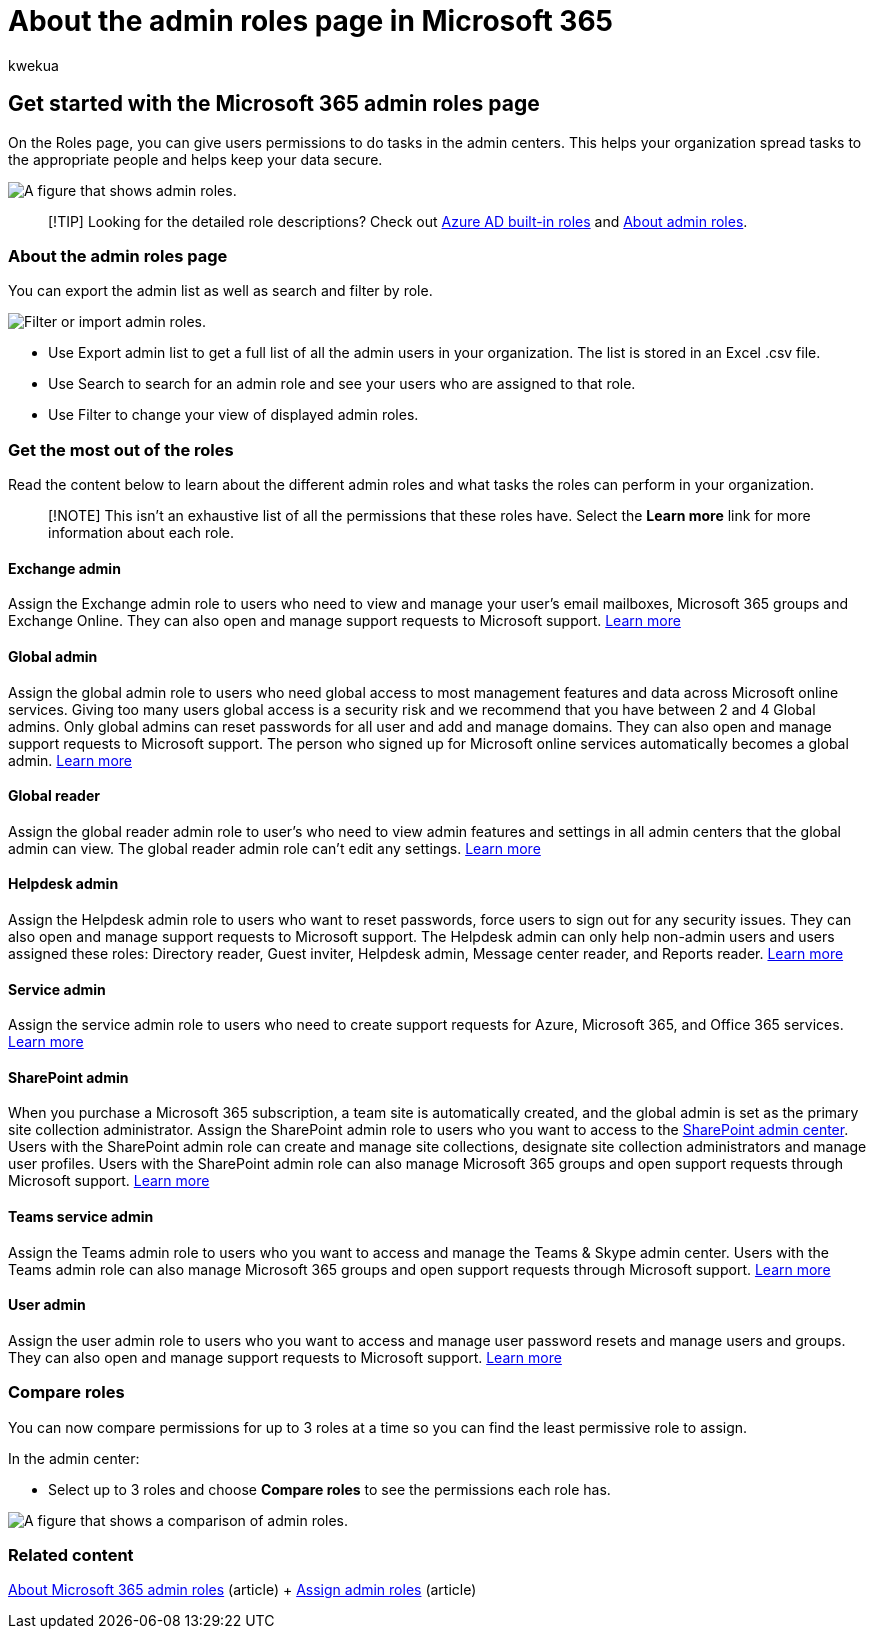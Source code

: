 = About the admin roles page in Microsoft 365
:audience: Admin
:author: kwekua
:description: Learn about admin roles, like the Service admin who opens support tickets, that map to business functions and have permissions for tasks in the admin center.
:f1.keywords: ["NOCSH"]
:manager: scotv
:ms.author: kwekua
:ms.collection: ["M365-subscription-management", "Adm_O365W"]
:ms.custom: ["AdminSurgePortfolio", "AdminTemplateSet", "admindeeplinkSPO"]
:ms.localizationpriority: medium
:ms.service: o365-administration
:ms.topic: overview
:search.appverid: ["BCS160", "MET150", "MOE150"]

== Get started with the Microsoft 365 admin roles page

On the Roles page, you can give users permissions to do tasks in the admin centers.
This helps your organization spread tasks to the appropriate people and helps keep your data secure.

image::../../media/roles-main-page.png[A figure that shows admin roles.]

____
[!TIP] Looking for the detailed role descriptions?
Check out link:/azure/active-directory/roles/permissions-reference[Azure AD built-in roles] and link:/microsoft-365/admin/add-users/about-admin-roles[About admin roles].
____

=== About the admin roles page

You can export the admin list as well as search and filter by role.

image::../../media/admin-role-page-options.png[Filter or import admin roles.]

* Use Export admin list to get a full list of all the admin users in your organization.
The list is stored in an Excel .csv file.
* Use Search to search for an admin role and see your users who are assigned to that role.
* Use Filter to change your view of displayed admin roles.

=== Get the most out of the roles

Read the content below to learn about the different admin roles and what tasks the roles can perform in your organization.

____
[!NOTE] This isn't an exhaustive list of all the permissions that these roles have.
Select the *Learn more* link for more information about each role.
____

==== Exchange admin

Assign the Exchange admin role to users who need to view and manage your user's email mailboxes, Microsoft 365 groups and Exchange Online.
They can also open and manage support requests to Microsoft support.
link:/microsoft-365/admin/add-users/about-exchange-online-admin-role[Learn more]

==== Global admin

Assign the global admin role to users who need global access to most management features and data across Microsoft online services.
Giving too many users global access is a security risk and we recommend that you have between 2 and 4 Global admins.
Only global admins can reset passwords for all user and add and manage domains.
They can also open and manage support requests to Microsoft support.
The person who signed up for Microsoft online services automatically becomes a global admin.
link:/microsoft-365/admin/add-users/about-admin-roles#roles-available-in-the-microsoft-365-admin-center[Learn more]

==== Global reader

Assign the global reader admin role to user's who need to view admin features and settings in all admin centers that the global admin can view.
The global reader admin role can't edit any settings.
link:/microsoft-365/admin/add-users/about-admin-roles#roles-available-in-the-microsoft-365-admin-center[Learn more]

==== Helpdesk admin

Assign the Helpdesk admin role to users who want to reset passwords, force users to sign out for any security issues.
They can also open and manage support requests to Microsoft support.
The Helpdesk admin can only help non-admin users and users assigned these roles: Directory reader, Guest inviter, Helpdesk admin, Message center reader, and Reports reader.
link:/microsoft-365/admin/add-users/about-admin-roles#roles-available-in-the-microsoft-365-admin-center[Learn more]

==== Service admin

Assign the service admin role to users who need to create support requests for Azure, Microsoft 365, and Office 365 services.
link:/microsoft-365/admin/add-users/about-admin-roles#roles-available-in-the-microsoft-365-admin-center[Learn more]

==== SharePoint admin

When you purchase a Microsoft 365 subscription, a team site is automatically created, and the global admin is set as the primary site collection administrator.
Assign the SharePoint admin role to users who you want to access to the https://go.microsoft.com/fwlink/?linkid=2185219[SharePoint admin center].
Users with the SharePoint admin role can create and manage site collections, designate site collection administrators and manage user profiles.
Users with the SharePoint admin role can also manage Microsoft 365 groups and open support requests through Microsoft support.
link:/sharepoint/sharepoint-admin-role[Learn more]

==== Teams service admin

Assign the Teams admin role to users who you want to access and manage the Teams & Skype admin center.
Users with the Teams admin role can also manage Microsoft 365 groups and open support requests through Microsoft support.
link:/MicrosoftTeams/using-admin-roles[Learn more]

==== User admin

Assign the user admin role to users who you want to access and manage user password resets and manage users and groups.
They can also open and manage support requests to Microsoft support.
link:/microsoft-365/admin/add-users/about-admin-roles#roles-available-in-the-microsoft-365-admin-center[Learn more]

=== Compare roles

You can now compare permissions for up to 3 roles at a time so you can find the least permissive role to assign.

In the admin center:

* Select up to 3 roles and choose *Compare roles* to see the permissions each role has.

image::../../media/compare-roles-list.png[A figure that shows a comparison of admin roles.]

=== Related content

xref:about-admin-roles.adoc[About Microsoft 365 admin roles] (article) + xref:assign-admin-roles.adoc[Assign admin roles] (article)
